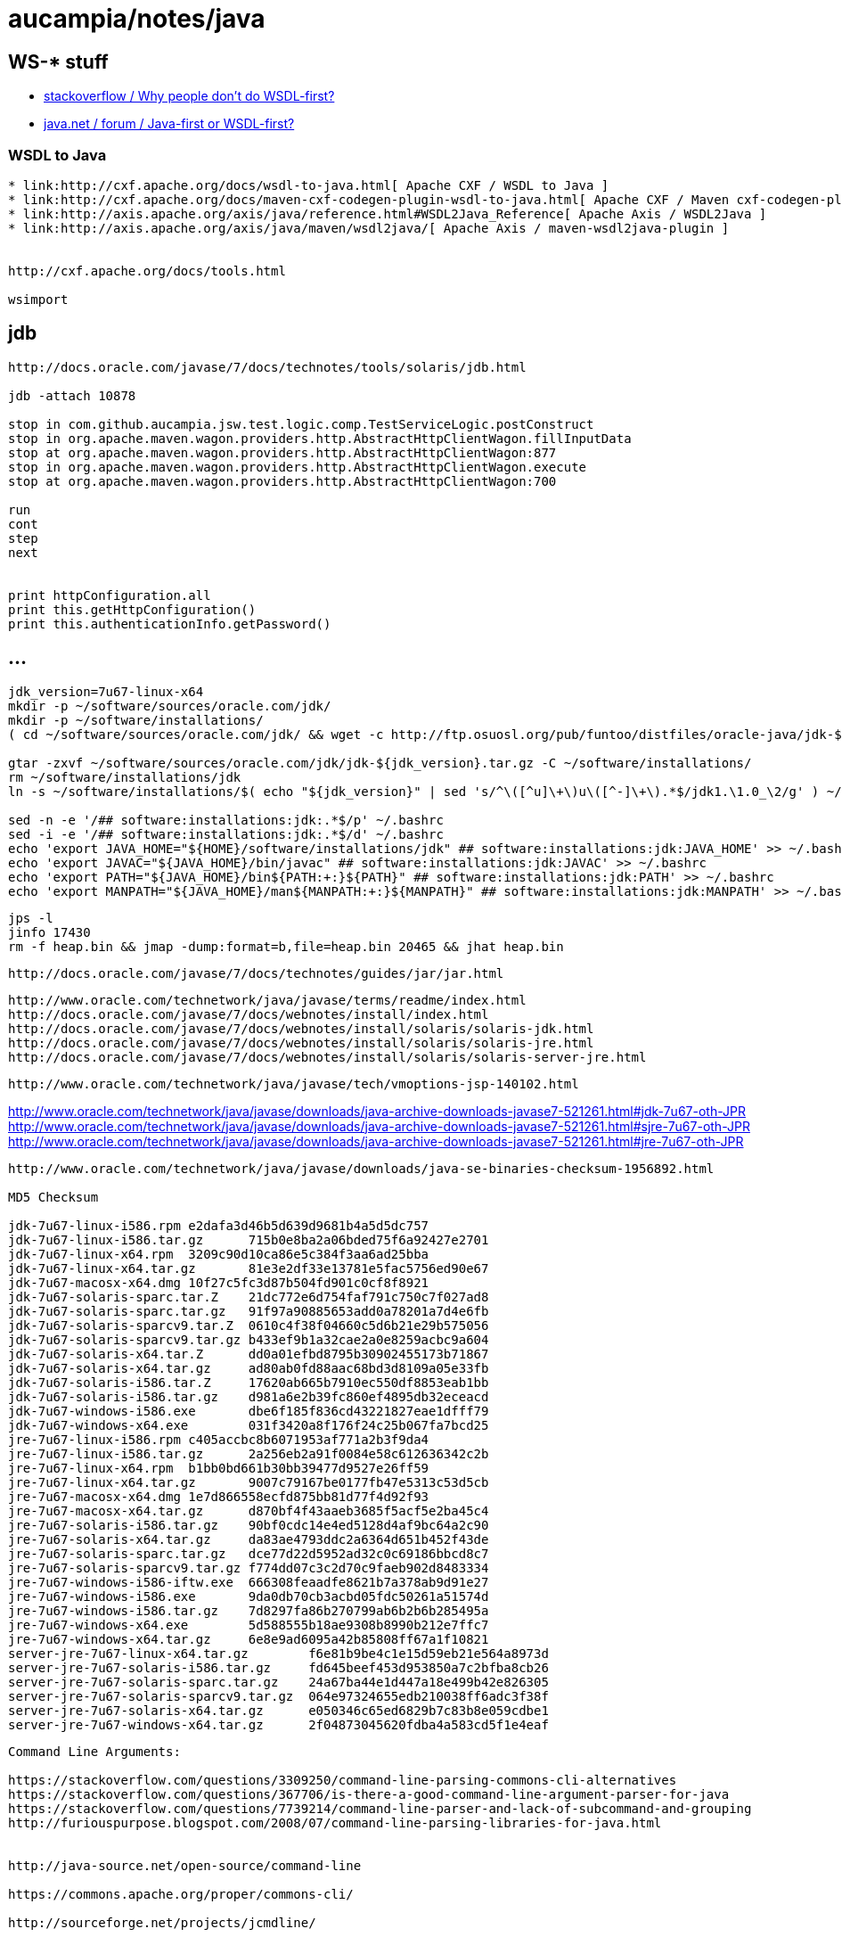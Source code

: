 = aucampia/notes/java

== WS-* stuff


* link:http://stackoverflow.com/questions/11586512/why-people-dont-do-wsdl-first[ stackoverflow / Why people don't do WSDL-first? ]
* link:https://www.java.net/node/663727[ java.net / forum / Java-first or WSDL-first? ]

=== WSDL to Java

----
* link:http://cxf.apache.org/docs/wsdl-to-java.html[ Apache CXF / WSDL to Java ]
* link:http://cxf.apache.org/docs/maven-cxf-codegen-plugin-wsdl-to-java.html[ Apache CXF / Maven cxf-codegen-plugin (WSDL to Java) ]
* link:http://axis.apache.org/axis/java/reference.html#WSDL2Java_Reference[ Apache Axis / WSDL2Java ]
* link:http://axis.apache.org/axis/java/maven/wsdl2java/[ Apache Axis / maven-wsdl2java-plugin ]


http://cxf.apache.org/docs/tools.html

wsimport
----

== jdb

----
http://docs.oracle.com/javase/7/docs/technotes/tools/solaris/jdb.html

jdb -attach 10878

stop in com.github.aucampia.jsw.test.logic.comp.TestServiceLogic.postConstruct
stop in org.apache.maven.wagon.providers.http.AbstractHttpClientWagon.fillInputData
stop at org.apache.maven.wagon.providers.http.AbstractHttpClientWagon:877
stop in org.apache.maven.wagon.providers.http.AbstractHttpClientWagon.execute
stop at org.apache.maven.wagon.providers.http.AbstractHttpClientWagon:700

run
cont
step
next


print httpConfiguration.all
print this.getHttpConfiguration()
print this.authenticationInfo.getPassword()
----


== ...

----
jdk_version=7u67-linux-x64
mkdir -p ~/software/sources/oracle.com/jdk/
mkdir -p ~/software/installations/
( cd ~/software/sources/oracle.com/jdk/ && wget -c http://ftp.osuosl.org/pub/funtoo/distfiles/oracle-java/jdk-${jdk_version}.tar.gz )

gtar -zxvf ~/software/sources/oracle.com/jdk/jdk-${jdk_version}.tar.gz -C ~/software/installations/
rm ~/software/installations/jdk
ln -s ~/software/installations/$( echo "${jdk_version}" | sed 's/^\([^u]\+\)u\([^-]\+\).*$/jdk1.\1.0_\2/g' ) ~/software/installations/jdk

sed -n -e '/## software:installations:jdk:.*$/p' ~/.bashrc
sed -i -e '/## software:installations:jdk:.*$/d' ~/.bashrc
echo 'export JAVA_HOME="${HOME}/software/installations/jdk" ## software:installations:jdk:JAVA_HOME' >> ~/.bashrc
echo 'export JAVAC="${JAVA_HOME}/bin/javac" ## software:installations:jdk:JAVAC' >> ~/.bashrc
echo 'export PATH="${JAVA_HOME}/bin${PATH:+:}${PATH}" ## software:installations:jdk:PATH' >> ~/.bashrc
echo 'export MANPATH="${JAVA_HOME}/man${MANPATH:+:}${MANPATH}" ## software:installations:jdk:MANPATH' >> ~/.bashrc
----


----
jps -l
jinfo 17430
rm -f heap.bin && jmap -dump:format=b,file=heap.bin 20465 && jhat heap.bin 
----

----
http://docs.oracle.com/javase/7/docs/technotes/guides/jar/jar.html
----

----
http://www.oracle.com/technetwork/java/javase/terms/readme/index.html
http://docs.oracle.com/javase/7/docs/webnotes/install/index.html
http://docs.oracle.com/javase/7/docs/webnotes/install/solaris/solaris-jdk.html
http://docs.oracle.com/javase/7/docs/webnotes/install/solaris/solaris-jre.html
http://docs.oracle.com/javase/7/docs/webnotes/install/solaris/solaris-server-jre.html
----


----
http://www.oracle.com/technetwork/java/javase/tech/vmoptions-jsp-140102.html
----



http://www.oracle.com/technetwork/java/javase/downloads/java-archive-downloads-javase7-521261.html#jdk-7u67-oth-JPR
http://www.oracle.com/technetwork/java/javase/downloads/java-archive-downloads-javase7-521261.html#sjre-7u67-oth-JPR
http://www.oracle.com/technetwork/java/javase/downloads/java-archive-downloads-javase7-521261.html#jre-7u67-oth-JPR


----
http://www.oracle.com/technetwork/java/javase/downloads/java-se-binaries-checksum-1956892.html

MD5 Checksum

jdk-7u67-linux-i586.rpm	e2dafa3d46b5d639d9681b4a5d5dc757
jdk-7u67-linux-i586.tar.gz	715b0e8ba2a06bded75f6a92427e2701
jdk-7u67-linux-x64.rpm	3209c90d10ca86e5c384f3aa6ad25bba
jdk-7u67-linux-x64.tar.gz	81e3e2df33e13781e5fac5756ed90e67
jdk-7u67-macosx-x64.dmg	10f27c5fc3d87b504fd901c0cf8f8921
jdk-7u67-solaris-sparc.tar.Z	21dc772e6d754faf791c750c7f027ad8
jdk-7u67-solaris-sparc.tar.gz	91f97a90885653add0a78201a7d4e6fb
jdk-7u67-solaris-sparcv9.tar.Z	0610c4f38f04660c5d6b21e29b575056
jdk-7u67-solaris-sparcv9.tar.gz	b433ef9b1a32cae2a0e8259acbc9a604
jdk-7u67-solaris-x64.tar.Z	dd0a01efbd8795b30902455173b71867
jdk-7u67-solaris-x64.tar.gz	ad80ab0fd88aac68bd3d8109a05e33fb
jdk-7u67-solaris-i586.tar.Z	17620ab665b7910ec550df8853eab1bb
jdk-7u67-solaris-i586.tar.gz	d981a6e2b39fc860ef4895db32eceacd
jdk-7u67-windows-i586.exe	dbe6f185f836cd43221827eae1dfff79
jdk-7u67-windows-x64.exe	031f3420a8f176f24c25b067fa7bcd25
jre-7u67-linux-i586.rpm	c405accbc8b6071953af771a2b3f9da4
jre-7u67-linux-i586.tar.gz	2a256eb2a91f0084e58c612636342c2b
jre-7u67-linux-x64.rpm	b1bb0bd661b30bb39477d9527e26ff59
jre-7u67-linux-x64.tar.gz	9007c79167be0177fb47e5313c53d5cb
jre-7u67-macosx-x64.dmg	1e7d866558ecfd875bb81d77f4d92f93
jre-7u67-macosx-x64.tar.gz	d870bf4f43aaeb3685f5acf5e2ba45c4
jre-7u67-solaris-i586.tar.gz	90bf0cdc14e4ed5128d4af9bc64a2c90
jre-7u67-solaris-x64.tar.gz	da83ae4793ddc2a6364d651b452f43de
jre-7u67-solaris-sparc.tar.gz	dce77d22d5952ad32c0c69186bbcd8c7
jre-7u67-solaris-sparcv9.tar.gz	f774dd07c3c2d70c9faeb902d8483334
jre-7u67-windows-i586-iftw.exe	666308feaadfe8621b7a378ab9d91e27
jre-7u67-windows-i586.exe	9da0db70cb3acbd05fdc50261a51574d
jre-7u67-windows-i586.tar.gz	7d8297fa86b270799ab6b2b6b285495a
jre-7u67-windows-x64.exe	5d588555b18ae9308b8990b212e7ffc7
jre-7u67-windows-x64.tar.gz	6e8e9ad6095a42b85808ff67a1f10821
server-jre-7u67-linux-x64.tar.gz	f6e81b9be4c1e15d59eb21e564a8973d
server-jre-7u67-solaris-i586.tar.gz	fd645beef453d953850a7c2bfba8cb26
server-jre-7u67-solaris-sparc.tar.gz	24a67ba44e1d447a18e499b42e826305
server-jre-7u67-solaris-sparcv9.tar.gz	064e97324655edb210038ff6adc3f38f
server-jre-7u67-solaris-x64.tar.gz	e050346c65ed6829b7c83b8e059cdbe1
server-jre-7u67-windows-x64.tar.gz	2f04873045620fdba4a583cd5f1e4eaf

----

----
Command Line Arguments:

https://stackoverflow.com/questions/3309250/command-line-parsing-commons-cli-alternatives
https://stackoverflow.com/questions/367706/is-there-a-good-command-line-argument-parser-for-java
https://stackoverflow.com/questions/7739214/command-line-parser-and-lack-of-subcommand-and-grouping
http://furiouspurpose.blogspot.com/2008/07/command-line-parsing-libraries-for-java.html


http://java-source.net/open-source/command-line

https://commons.apache.org/proper/commons-cli/

http://sourceforge.net/projects/jcmdline/

https://pholser.github.io/jopt-simple/

http://jcommander.org/

http://argparse4j.sourceforge.net/

https://github.com/dr1fter/cli-parsec

https://github.com/ryenus/rop
----
